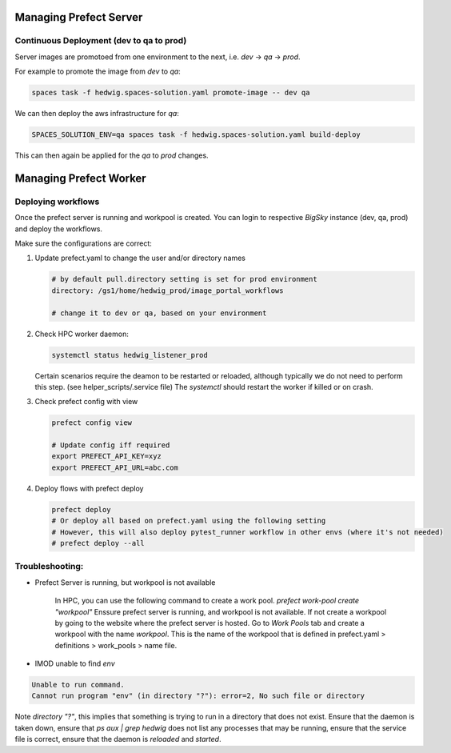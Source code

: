 Managing Prefect Server
=======================


Continuous Deployment (dev to qa to prod)
-----------------------------------------

Server images are promotoed from one environment to the next, i.e. `dev` -> `qa` -> `prod`.

For example to promote the image from `dev` to `qa`:

.. code-block::

   spaces task -f hedwig.spaces-solution.yaml promote-image -- dev qa

We can then deploy the aws infrastructure for `qa`:

.. code-block::

   SPACES_SOLUTION_ENV=qa spaces task -f hedwig.spaces-solution.yaml build-deploy

This can then again be applied for the `qa` to `prod` changes.

Managing Prefect Worker
=======================

Deploying workflows
-------------------

Once the prefect server is running and workpool is created. You can login to respective *BigSky* instance (dev, qa, prod) and deploy the workflows.

Make sure the configurations are correct:

1. Update prefect.yaml to change the user and/or directory names

   .. code-block::

      # by default pull.directory setting is set for prod environment
      directory: /gs1/home/hedwig_prod/image_portal_workflows

      # change it to dev or qa, based on your environment

2. Check HPC worker daemon:

   .. code-block::

      systemctl status hedwig_listener_prod

      
   Certain scenarios require the deamon to be restarted or reloaded, although typically we do not need to perform this step. (see helper_scripts/.service file) The `systemctl` should restart the worker if killed or on crash. 



3. Check prefect config with view

   .. code-block::

      prefect config view

      # Update config iff required
      export PREFECT_API_KEY=xyz
      export PREFECT_API_URL=abc.com

4. Deploy flows with prefect deploy

   .. code-block::

      prefect deploy
      # Or deploy all based on prefect.yaml using the following setting
      # However, this will also deploy pytest_runner workflow in other envs (where it's not needed)
      # prefect deploy --all



Troubleshooting:
--------------------------------------------------------

- Prefect Server is running, but workpool is not available

   In HPC, you can use the following command to create a work pool.
   `prefect work-pool create "workpool"`
   Enssure prefect server is running, and workpool is not available. If not create a workpool by going to the website where the prefect server is hosted. Go to `Work Pools` tab and create a workpool with the name `workpool`. This is the name of the workpool that is defined in prefect.yaml > definitions > work_pools > name file.

- IMOD unable to find `env`

.. code-block::

   Unable to run command.
   Cannot run program "env" (in directory "?"): error=2, No such file or directory

Note `directory "?"`, this implies that something is trying to run in a directory that does not exist. Ensure that the daemon is taken down, ensure that `ps aux | grep hedwig` does not list any processes that may be running, ensure that the service file is correct, ensure that the daemon is `reloaded` and `started`.


